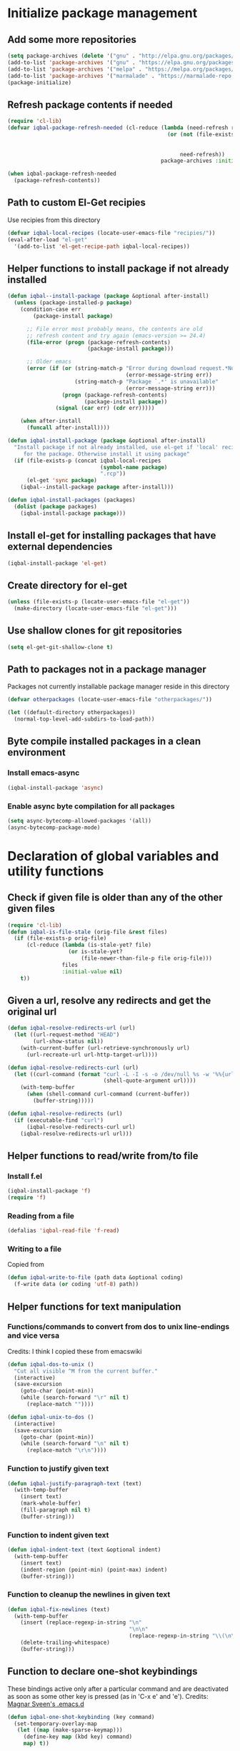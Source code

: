
* Initialize package management
** Add some more repositories
   #+BEGIN_SRC emacs-lisp
     (setq package-archives (delete '("gnu" . "http://elpa.gnu.org/packages/") package-archives))
     (add-to-list 'package-archives '("gnu" . "https://elpa.gnu.org/packages/"))
     (add-to-list 'package-archives '("melpa" . "https://melpa.org/packages/"))
     (add-to-list 'package-archives '("marmalade" . "https://marmalade-repo.org/packages/"))
     (package-initialize)
   #+END_SRC

** Refresh package contents if needed
   #+BEGIN_SRC emacs-lisp
     (require 'cl-lib)
     (defvar iqbal-package-refresh-needed (cl-reduce (lambda (need-refresh repo)
                                                       (or (not (file-exists-p (concat package-user-dir "/archives/"
                                                                                       (car repo)
                                                                                       "/archive-contents")))
                                                           need-refresh))
                                                     package-archives :initial-value nil))

     (when iqbal-package-refresh-needed
       (package-refresh-contents))
   #+END_SRC

** Path to custom El-Get recipies
   Use recipies from this directory
   #+BEGIN_SRC emacs-lisp
     (defvar iqbal-local-recipes (locate-user-emacs-file "recipies/"))
     (eval-after-load "el-get"
       '(add-to-list 'el-get-recipe-path iqbal-local-recipes))
   #+END_SRC

** Helper functions to install package if not already installed
   #+BEGIN_SRC emacs-lisp
     (defun iqbal--install-package (package &optional after-install)
       (unless (package-installed-p package)
         (condition-case err
             (package-install package)

           ;; File error most probably means, the contents are old
           ;; refresh content and try again (emacs-version >= 24.4)
           (file-error (progn (package-refresh-contents)
                              (package-install package)))

           ;; Older emacs
           (error (if (or (string-match-p "Error during download request.*Not Found"
                                          (error-message-string err))
                          (string-match-p "Package `.*' is unavailable"
                                          (error-message-string err)))
                      (progn (package-refresh-contents)
                             (package-install package))
                    (signal (car err) (cdr err)))))

         (when after-install
           (funcall after-install))))

     (defun iqbal-install-package (package &optional after-install)
       "Install package if not already installed, use el-get if 'local' recipe exists
          for the package. Otherwise install it using package"
       (if (file-exists-p (concat iqbal-local-recipes
                                  (symbol-name package)
                                  ".rcp"))
           (el-get 'sync package)
         (iqbal--install-package package after-install)))

     (defun iqbal-install-packages (packages)
       (dolist (package packages)
         (iqbal-install-package package)))
   #+END_SRC

** Install el-get for installing packages that have external dependencies
   #+BEGIN_SRC emacs-lisp
     (iqbal-install-package 'el-get)
   #+END_SRC

** Create directory for el-get
   #+BEGIN_SRC emacs-lisp
     (unless (file-exists-p (locate-user-emacs-file "el-get"))
       (make-directory (locate-user-emacs-file "el-get")))
   #+END_SRC

** Use shallow clones for git repositories
   #+BEGIN_SRC emacs-lisp
     (setq el-get-git-shallow-clone t)
   #+END_SRC

** Path to packages not in a package manager
   Packages not currently installable package manager reside in this directory
   #+BEGIN_SRC emacs-lisp
     (defvar otherpackages (locate-user-emacs-file "otherpackages/"))

     (let ((default-directory otherpackages))
       (normal-top-level-add-subdirs-to-load-path))
   #+END_SRC

** Byte compile installed packages in a clean environment
*** Install emacs-async
    #+BEGIN_SRC emacs-lisp
      (iqbal-install-package 'async)
    #+END_SRC

*** Enable async byte compilation for all packages
    #+BEGIN_SRC emacs-lisp
      (setq async-bytecomp-allowed-packages '(all))
      (async-bytecomp-package-mode)
    #+END_SRC


* Declaration of global variables and utility functions
** Check if given file is older than any of the other given files
   #+BEGIN_SRC emacs-lisp
     (require 'cl-lib)
     (defun iqbal-is-file-stale (orig-file &rest files)
       (if (file-exists-p orig-file)
           (cl-reduce (lambda (is-stale-yet? file)
                        (or is-stale-yet?
                            (file-newer-than-file-p file orig-file)))
                      files
                      :initial-value nil)
         t))
   #+END_SRC

** Given a url, resolve any redirects and get the original url
   #+BEGIN_SRC emacs-lisp
     (defun iqbal-resolve-redirects-url (url)
       (let ((url-request-method "HEAD")
             (url-show-status nil))
         (with-current-buffer (url-retrieve-synchronously url)
           (url-recreate-url url-http-target-url))))

     (defun iqbal-resolve-redirects-curl (url)
       (let ((curl-command (format "curl -L -I -s -o /dev/null %s -w '%%{url_effective}'"
                                   (shell-quote-argument url))))
         (with-temp-buffer
           (when (shell-command curl-command (current-buffer))
             (buffer-string)))))

     (defun iqbal-resolve-redirects (url)
       (if (executable-find "curl")
           (iqbal-resolve-redirects-curl url)
         (iqbal-resolve-redirects-url url)))
   #+END_SRC

** Helper functions to read/write from/to file
*** Install f.el
    #+BEGIN_SRC emacs-lisp
      (iqbal-install-package 'f)
      (require 'f)
    #+END_SRC

*** Reading from a file
    #+BEGIN_SRC emacs-lisp
      (defalias 'iqbal-read-file 'f-read)
    #+END_SRC

*** Writing to a file
    Copied from
    #+BEGIN_SRC emacs-lisp
      (defun iqbal-write-to-file (path data &optional coding)
        (f-write data (or coding 'utf-8) path))
    #+END_SRC

** Helper functions for text manipulation
*** Functions/commands to convert from dos to unix line-endings and vice versa
    Credits: I think I copied these from emacswiki
    #+BEGIN_SRC emacs-lisp
      (defun iqbal-dos-to-unix ()
        "Cut all visible ^M from the current buffer."
        (interactive)
        (save-excursion
          (goto-char (point-min))
          (while (search-forward "\r" nil t)
            (replace-match ""))))

      (defun iqbal-unix-to-dos ()
        (interactive)
        (save-excursion
          (goto-char (point-min))
          (while (search-forward "\n" nil t)
            (replace-match "\r\n"))))
    #+END_SRC

*** Function to justify given text
    #+BEGIN_SRC emacs-lisp
      (defun iqbal-justify-paragraph-text (text)
        (with-temp-buffer
          (insert text)
          (mark-whole-buffer)
          (fill-paragraph nil t)
          (buffer-string)))
    #+END_SRC

*** Function to indent given text
    #+BEGIN_SRC emacs-lisp
      (defun iqbal-indent-text (text &optional indent)
        (with-temp-buffer
          (insert text)
          (indent-region (point-min) (point-max) indent)
          (buffer-string)))
    #+END_SRC

*** Function to cleanup the newlines in given text
    #+BEGIN_SRC emacs-lisp
      (defun iqbal-fix-newlines (text)
        (with-temp-buffer
          (insert (replace-regexp-in-string "\n"
                                            "\n\n"
                                            (replace-regexp-in-string "\\(\n\\)[^\n]" " " text nil nil 1)))
          (delete-trailing-whitespace)
          (buffer-string)))
    #+END_SRC

** Function to declare one-shot keybindings
    These bindings active only after a particular command and are
    deactivated as soon as some other key is pressed (as in 'C-x e'
    and 'e').
    Credits: [[https://github.com/magnars/.emacs.d][Magnar Sveen's .emacs.d]]
    #+BEGIN_SRC emacs-lisp
      (defun iqbal-one-shot-keybinding (key command)
        (set-temporary-overlay-map
         (let ((map (make-sparse-keymap)))
           (define-key map (kbd key) command)
           map) t))
    #+END_SRC

** Interacting with REPL
   #+BEGIN_SRC emacs-lisp
     (defmacro iqbal-evaluate-line-in-repl (name send-region-func)
       `(defun ,name ()
          (interactive)
          (,send-region-func (line-beginning-position)
                             (line-end-position))))

     (defmacro iqbal-evaluate-file-in-repl (name send-region-func)
       `(defun ,name (file)
          (interactive (list (read-file-name "File to evaluate: ")))
          (with-temp-buffer
            (insert-file-contents file)
            (,send-region-func (point-min)
                               (point-max)))))

     (defmacro iqbal-evaluate-buffer-in-repl (name send-region-func)
       `(defun ,name ()
          (interactive)
          (,send-region-func (point-min)
                             (point-max))))

     (defmacro iqbal-evaluate-defun-in-repl (name send-region-func)
       `(defun ,name ()
          (interactive)
          (let ((start (save-excursion (beginning-of-defun) (point)))
                (end   (save-excursion (end-of-defun) (point))))
            (,send-region-func  start
                                end))))
   #+END_SRC

** Highlighting the line to reorient the user
   #+BEGIN_SRC emacs-lisp
     (autoload #'pulse-momentary-highlight-one-line "pulse")

     (defun iqbal-reorient (&rest ignored)
       (recenter)
       (iqbal-highlight-line)
       (when (equal major-mode 'org-mode)
         (org-show-subtree)))

     (defun iqbal-highlight-line ()
       (pulse-momentary-highlight-one-line (point)))


     (defun iqbal-reorient-after-func (func)
       (advice-add func :after #'iqbal-reorient))
   #+END_SRC

** Prefer utf-8 encoding
   #+BEGIN_SRC emacs-lisp
     (setq locale-coding-system 'utf-8)
     (set-terminal-coding-system 'utf-8)
     (set-keyboard-coding-system 'utf-8)
     (set-selection-coding-system 'utf-8)
     (prefer-coding-system 'utf-8)
   #+END_SRC

** Always prefer the uncompiled file if the compiled file is older
   #+BEGIN_SRC emacs-lisp
     (setq load-prefer-newer t)
   #+END_SRC

** Get the url from the clipboard
  #+BEGIN_SRC emacs-lisp
    (defun iqbal-get-url-from-clipboard ()
      (require 'thingatpt)
      (require 'subr-x)
      (let ((current-kill (ignore-errors (current-kill 0))))
        (when current-kill
          (with-temp-buffer
            (insert (string-trim current-kill))
            (goto-char 0)
            (thing-at-point-url-at-point)))))
  #+END_SRC


* Location of data directory
  #+BEGIN_SRC emacs-lisp
    (defvar iqbal-data-directory (expand-file-name "personal-data" "~") "Directory to store personal data")

    (defun iqbal-get-file-in-data-directory (filename &optional directory-p)
      (unless (file-exists-p iqbal-data-directory)
        (make-directory iqbal-data-directory))

      (unless (file-directory-p iqbal-data-directory)
        (user-error "The specified data-directory %s, is a file. Please delete it or customize `iqbal-data-directory'"))

      (let ((file (expand-file-name filename
                                    (file-truename iqbal-data-directory))))
        (if directory-p
            (make-directory file t)
          (unless (file-exists-p (file-name-directory file))
            (make-directory (file-name-directory file) t))

          (unless (file-exists-p file)
            (iqbal-write-to-file file "")))

        file))
  #+END_SRC


* Location of notes directory
  #+BEGIN_SRC emacs-lisp
    (defvar iqbal-notes-directory (expand-file-name ".notes" "~") "Directory to store notes")

    (defun iqbal-get-file-in-notes-directory (filename &optional directory-p)
      (unless (file-exists-p iqbal-notes-directory)
        (make-directory iqbal-notes-directory))

      (unless (file-directory-p iqbal-notes-directory)
        (user-error "The specified notes %s, is a file. Please delete it or customize `iqbal-notes-directory'"))

      (let ((file (expand-file-name filename
                                    (file-truename iqbal-notes-directory))))
        (if directory-p
            (make-directory file t)
          (unless (file-exists-p (file-name-directory file))
            (make-directory (file-name-directory file) t))

          (unless (file-exists-p file)
            (iqbal-write-to-file file "")))

        file))
  #+END_SRC


* Setup the PATH and exec-path from shell
  This is needed if emacs not started from a shell
** The variables to copy from shell
   #+BEGIN_SRC emacs-lisp
     (setq exec-path-from-shell-variables (list "PATH" "MANPATH" "PKG_CONFIG_PATH" "LD_LIBRARY_PATH" "ACLOCAL_PATH"))
   #+END_SRC

** Initialize the environment from shell
  #+BEGIN_SRC emacs-lisp
    (iqbal-install-package 'exec-path-from-shell)

    (when (and (display-graphic-p)
               (not (equal system-type 'windows-nt)))
      (exec-path-from-shell-initialize))
  #+END_SRC


* A simple command to restart emacs for with in emacs
  #+BEGIN_SRC emacs-lisp
    (iqbal-install-package 'restart-emacs)
  #+END_SRC


* Declare common keybindings
  These don't actually bind any command rather they define the keys that will
  be used for common actions across multiple modes for commands
  like jumping-to-definition etc. These keys will be bound to actual
  functions by the respective major modes.

** Jumping to definitions
   #+BEGIN_SRC emacs-lisp
     (defvar iqbal-jump-to-definition (kbd "M-."))
     (defvar iqbal-pop-jump-to-definition-marker (kbd "M-,"))
   #+END_SRC

** Finding references
   #+BEGIN_SRC emacs-lisp
     (defvar iqbal-find-references (kbd "C-c <"))
   #+END_SRC

** Displaying doc
   #+BEGIN_SRC emacs-lisp
     (defvar iqbal-show-doc (kbd "C-c d"))
   #+END_SRC

** Refactoring
   #+BEGIN_SRC emacs-lisp
     (defvar iqbal-refactor-rename (kbd "C-c r"))
     (defvar iqbal-refactor-auto-import (kbd "C-c i"))
     (defvar iqbal-refactor-organize-imports (kbd "C-c o"))
   #+END_SRC

** Interacting with REPL
   #+BEGIN_SRC emacs-lisp
     (defvar iqbal-run-shell (kbd "C-c C-z"))
     (defvar iqbal-send-region (kbd "C-c C-r"))
     (defvar iqbal-send-buffer (kbd "C-c C-b"))
     (defvar iqbal-send-line (kbd "C-c C-l"))
     (defvar iqbal-send-file (kbd "C-c C-f"))
     (defvar iqbal-send-function (kbd "C-M-x"))
     (defvar iqbal-send-phrase/sexp/block (kbd "C-x C-e"))
   #+END_SRC

** Expanding macro
   #+BEGIN_SRC emacs-lisp
     (defvar iqbal-expand-macro (kbd "C-c x"))
   #+END_SRC

** Expanding snippet
   #+BEGIN_SRC emacs-lisp
     (defvar iqbal-expand-snippet (kbd "<C-return>"))
   #+END_SRC

** Hiding apps
   #+BEGIN_SRC emacs-lisp
     (defvar iqbal-hide-app (kbd "C-c q"))
   #+END_SRC

** By default hide apps by closing their window or burying them
   #+BEGIN_SRC emacs-lisp
     (defun iqbal-default-hide-app ()
       (interactive)
       (if (one-window-p)
           (bury-buffer)
         (delete-window)))

     (global-set-key iqbal-hide-app #'iqbal-default-hide-app)
   #+END_SRC

** Opening links
   #+BEGIN_SRC emacs-lisp
     (defvar iqbal-open-link (kbd "C-c RET"))
   #+END_SRC

** Launcher map
   Credits: http://endlessparentheses.com/launcher-keymap-for-standalone-features.html
   #+BEGIN_SRC emacs-lisp
     (define-prefix-command 'iqbal-launcher-map)
     (global-set-key (kbd "C-z") 'iqbal-launcher-map)
   #+END_SRC

** Keybinding to launch ielm
   #+BEGIN_SRC emacs-lisp
     (global-set-key iqbal-run-shell #'ielm)
     (define-key iqbal-launcher-map "R" #'ielm)
   #+END_SRC


* Load common libraries
   These are general purpose libraries that can are used
   by different modes

   The libaries are loaded by the file 'config/init.org'
   #+BEGIN_SRC emacs-lisp
     (unless (file-exists-p (locate-user-emacs-file "config/.compiled/"))
       (make-directory (locate-user-emacs-file "config/.compiled/")))

     (when (file-newer-than-file-p (locate-user-emacs-file "config/init.org")
                                   (locate-user-emacs-file "config/.compiled/init.el"))
       (org-babel-tangle-file (locate-user-emacs-file "config/init.org")
                              (locate-user-emacs-file "config/.compiled/init.el")
                              "emacs-lisp"))

     (load-file (locate-user-emacs-file "config/.compiled/init.el"))
   #+END_SRC


* Setup language configurations
** Path to language specific configurations
   Lang contain the configuration related to one specific type of file.
   They reside in the following directory
   #+BEGIN_SRC emacs-lisp
     (defvar iqbal-langs-dir (locate-user-emacs-file "lang/"))
   #+END_SRC

** Function to load language configuration
   A simple helper function to load a particular language configuration.
   Instead of loading the org files one by one it combines all the code in
   them in one compiled file and loads that file, the compiled file is regenerated
   if any of the org files change
   #+BEGIN_SRC emacs-lisp
     (defvar iqbal-initialized-langs nil)

     (defun iqbal-initialize-lang (lang)
       (let* ((lang-path (concat iqbal-langs-dir lang "/"))
              (init-file (concat lang-path "init.org"))
              (compiled-file-dest (concat lang-path ".compiled/"))
              (compiled-file (concat compiled-file-dest "init.el")))
         (when (and (file-exists-p init-file)
                    (or (not (member lang iqbal-initialized-langs))
                        (iqbal-is-file-stale compiled-file init-file)))

           (unless (file-exists-p compiled-file-dest)
             (make-directory compiled-file-dest))

           (when (iqbal-is-file-stale compiled-file init-file)
             (org-babel-tangle-file init-file compiled-file "emacs-lisp"))

           (load (file-name-sans-extension compiled-file)))

         (add-to-list 'iqbal-initialized-langs lang)))

     (defun iqbal-compile-lang-config (lang)
       "Compile a languages configuration file, it simply tangles all the related
     org files and combines them into one elisp file"
       (interactive
        (list (completing-read "Language: "
                               (directory-files iqbal-langs-dir nil "[^.]+"))))
       (let* ((files '("install" "setup" "keybindings"))
              (lang-path (concat iqbal-langs-dir lang "/"))
              (compiled-file-dest (concat lang-path ".compiled/"))
              (compiled-file (concat compiled-file-dest ".combined.el")))

         (when (file-exists-p lang-path)
           (unless (file-exists-p compiled-file-dest)
             (make-directory compiled-file-dest))

           (iqbal-write-to-file compiled-file
                                (loop for file in files
                                      when (file-exists-p (concat lang-path file ".org"))
                                      concat (iqbal-read-file (car (org-babel-tangle-file
                                                                    (concat lang-path file ".org")
                                                                    (concat compiled-file-dest file ".el")
                                                                    "emacs-lisp")))))
           (byte-compile-file compiled-file))))

     (defun iqbal-load-lang-config (language)
       (let* ((files '("install" "setup" "keybindings"))
              (lang-path (concat iqbal-langs-dir language "/"))
              (compiled-file-dest (concat lang-path ".compiled/"))
              (compiled-file (concat compiled-file-dest ".combined.el")))

         (when (file-exists-p lang-path)
           (iqbal-initialize-lang language)

           (when (apply #'iqbal-is-file-stale compiled-file
                        (loop for file in files
                              when (file-exists-p (concat lang-path file ".org"))
                              collect (concat lang-path file ".org")))
             (iqbal-compile-lang-config language))

           (load (file-name-sans-extension compiled-file)))))

     (defun iqbal-load-lang-config-for-buffer (language)
       "Load a languages configuration, it compiles the config files
          first (if needed)"
       (interactive
        (list (completing-read "Language: "
                               (directory-files iqbal-langs-dir nil "[^.]+"))))
       (unless (string-prefix-p " " (buffer-name))
         (iqbal-load-lang-config language)))

     (defun iqbal-compile-all-lang-config ()
       "Compile all language configurations"
       (interactive)
       (dolist (lang (directory-files iqbal-langs-dir nil "[^.]+"))
         (iqbal-compile-lang-config lang)))

     ;; Taken from prelude
     (defmacro iqbal-auto-install (extension package mode)
       "When file with EXTENSION is opened triggers auto-install of PACKAGE.
     PACKAGE is installed only if not already present. The file is opened in MODE."
       `(add-to-list 'auto-mode-alist
                     (cons ,extension (lambda ()
                                        (iqbal-install-package ',package)
                                        (,mode)))))

     (defmacro iqbal-setup-lang (hook language &optional extension)
       (let ((name (intern (concat "iqbal-setup-lang-" language))))
         `(progn (defun ,name ()
                   (when (or (not ,extension)
                             (bound-and-true-p org-src-mode)
                             (string-match-p ,extension (or (file-name-extension (buffer-name)) "")))
                     (iqbal-load-lang-config-for-buffer ,language)))
                 (add-hook ',hook ',name))))
   #+END_SRC

** Emacs lisp is needs to be configured specially
   #+BEGIN_SRC emacs-lisp
     (defvar iqbal-elisp-packages '(elisp-slime-nav
                                    macrostep
                                    cl-lib-highlight
                                    suggest))

     (iqbal-install-packages iqbal-elisp-packages)

     ;; ielm replaces the current window, stop it from doing so
     (defun iqbal-ielm-split-before-start (&rest ignored)
       (select-window (or (split-window-sensibly)
                          (when (one-window-p)
                            (split-window))
                          (next-window))))

     (advice-add 'ielm :before #'iqbal-ielm-split-before-start)

     (defun iqbal-emacs-lisp-config ()
       ;; Setup
       (elisp-slime-nav-mode +1)
       (eldoc-mode +1)

       (cl-lib-highlight-initialize)

       (setq flycheck-emacs-lisp-load-path load-path)

       (unless (string= (buffer-name) "*scratch*")
         (flycheck-mode))

       (add-hook 'ielm-mode-hook 'company-mode)
       (add-hook 'ielm-mode-hook 'turn-on-eldoc-mode)

       (push '("Tests" "(\\(\\<ert-deftest\\)\\>\\s *\\(\\(?:\\sw\\|\\s_\\)+\\)?" 2) imenu-generic-expression)

       ;; Keybindings
       (local-set-key iqbal-show-doc #'elisp-slime-nav-describe-elisp-thing-at-point)
       (local-set-key iqbal-run-shell #'ielm)
       (local-set-key iqbal-send-buffer #'eval-buffer)
       (local-set-key iqbal-send-file #'load-file)
       (local-set-key iqbal-send-region #'eval-region)
       (local-set-key iqbal-expand-macro 'macrostep-expand))

     (add-hook 'emacs-lisp-mode-hook #'iqbal-emacs-lisp-config)
   #+END_SRC

** Setup installation of external language modes
  #+BEGIN_SRC emacs-lisp
    (iqbal-auto-install (rx ".js" string-end) js2-mode js2-mode)
    (iqbal-auto-install (rx ".php" string-end) php-mode php-mode)
    (iqbal-auto-install (rx ".lua" string-end) lua-mode lua-mode)
    (iqbal-auto-install (rx "." (or "scala" "sbt") string-end) scala-mode2 scala-mode)
    (iqbal-auto-install (rx ".ml" (zero-or-one ?i ?y ?l ?p) string-end) tuareg tuareg-mode)
    (iqbal-auto-install (rx ".hs" string-end) haskell-mode haskell-mode)
    (iqbal-auto-install (rx "." (or (seq "clj" (zero-or-one ?s ?x)) "dtm" "edn") string-end) clojure-mode clojure-mode)
    (iqbal-auto-install (rx ".erl" string-end) erlang erlang-mode)
    (iqbal-auto-install (rx "." (or "ex" "exs") string-end) elixir-mode elixir-mode)
    (iqbal-auto-install (rx "." (or "sml" "sig") string-end) sml-mode sml-mode)
    (iqbal-auto-install (rx "." (or "html" "ejs" "twig") string-end) web-mode web-mode)
    (iqbal-auto-install (rx ".go" string-end) go-mode go-mode)
    (iqbal-auto-install (rx ".rs" string-end) rust-mode rust-mode)
    (iqbal-auto-install (rx ".jade" string-end) jade-mode jade-mode)
    (iqbal-auto-install (rx ".factor" string-end) fuel factor-mode)
    (iqbal-auto-install (rx ".json" string-end) json-mode json-mode)
    (iqbal-auto-install (rx ".csv" string-end) csv-mode csv-mode)
    (iqbal-auto-install (rx (or (seq "." (or "md" "markdown" "mkdn")) "README") string-end) markdown-mode markdown-mode)
    (iqbal-auto-install (rx (or (regexp ".y[a]?ml") (regexp ".y[a]?ml.dist")) string-end) yaml-mode yaml-mode)
    (iqbal-auto-install (rx ".toml" string-end) toml-mode toml-mode)
    (iqbal-auto-install (rx (or "http.conf" "srm.conf" "access.conf" (seq "sites-" (or "available" "enabled")) ".htaccess") string-end)
                          apache-mode
                          apache-mode)
    (iqbal-auto-install (rx (or ".pip" (seq "requirements" (zero-or-more nonl)  ".txt")) string-end) pip-requirements pip-requirements-mode)
    (iqbal-auto-install (rx ".dot" string-end) graphviz-dot-mode graphviz-dot-mode)
    (iqbal-auto-install (rx ".ps1" string-end) powershell powershell-mode)
    (iqbal-auto-install (rx "rfc" (one-or-more digit) ".txt" string-end) irfc irfc-mode)
    (iqbal-auto-install (rx "CMakeLists.txt" string-end) cmake-mode cmake-mode)
    (iqbal-auto-install (rx ".cmake" string-end) cmake-mode cmake-mode)
    (iqbal-auto-install (rx word-start "ledger" string-end) ledger-mode ledger-mode)
    (iqbal-auto-install (rx ".ledger" string-end) ledger-mode ledger-mode)
    (iqbal-auto-install (rx "Dockerfile" string-end) dockerfile-mode dockerfile-mode)
  #+END_SRC

** Some extra auto-mode-alist entries
   #+BEGIN_SRC emacs-lisp
     (add-to-list 'auto-mode-alist (cons (rx ".rkt" string-end) 'scheme-mode))
     (add-to-list 'auto-mode-alist (cons (rx (or ".irbrc" ".pryrc" "Gemfile") string-end) 'ruby-mode))
     (add-to-list 'auto-mode-alist (cons (rx word-start "composer.lock" string-end) 'json-mode))
     (add-to-list 'auto-mode-alist (cons (rx ".tern-project" string-end) 'json-mode))
     (add-to-list 'auto-mode-alist (cons (rx word-start "diary" string-end) 'diary-mode))
     (add-to-list 'auto-mode-alist (cons (rx ".zsh" string-end) 'sh-mode))
   #+END_SRC

** Distinguishing between objc-headers and c-headers
   #+BEGIN_SRC emacs-lisp
     (defun iqbal-file-objective-c-header-p ()
       (and buffer-file-name
            (string= (file-name-extension buffer-file-name) "h")
            (or (> (length (file-expand-wildcards "*.m"))
                   (length (file-expand-wildcards "*.c")))
                (re-search-forward "@\\<interface\\>" 
                                   magic-mode-regexp-match-limit t))))

     (add-to-list 'magic-mode-alist
                  (cons #'iqbal-file-objective-c-header-p #'objc-mode))
   #+END_SRC

** Setup loading of language configuration when the language mode loads
   #+BEGIN_SRC emacs-lisp
     (iqbal-setup-lang python-mode-hook "python")
     (iqbal-setup-lang js2-mode-hook "javascript")
     (iqbal-setup-lang php-mode-hook "php")
     (iqbal-setup-lang lua-mode-hook "lua")
     (iqbal-setup-lang lisp-mode-hook "common-lisp")
     (iqbal-setup-lang scheme-mode-hook "scheme")
     (iqbal-setup-lang c-mode-hook "c" "[ch]$")
     (iqbal-setup-lang css-mode-hook "css")
     (iqbal-setup-lang scala-mode-hook "scala" "scala")
     (iqbal-setup-lang tuareg-mode-hook "ocaml")
     (iqbal-setup-lang go-mode-hook "go")
     (iqbal-setup-lang rust-mode-hook "rust")
     (iqbal-setup-lang erlang-mode-hook "erlang")
     (iqbal-setup-lang elixir-mode-hook "elixir")
     (iqbal-setup-lang factor-mode-hook "factor")
     (iqbal-setup-lang json-mode-hook "json")
     (iqbal-setup-lang markdown-mode-hook "markdown")
     (iqbal-setup-lang sml-mode-hook "sml")
     (iqbal-setup-lang clojure-mode-hook "clojure")
     (iqbal-setup-lang web-mode-hook "html" "html")
     (iqbal-setup-lang haskell-mode-hook "haskell")
     (iqbal-setup-lang ruby-mode-hook "ruby" "rb")
     (iqbal-setup-lang ledger-mode-hook "ledger")
     (iqbal-setup-lang yaml-mode-hook "yaml")
     (iqbal-setup-lang cmake-mode-hook "cmake")
     (iqbal-setup-lang sql-mode-hook "sql")
   #+END_SRC
